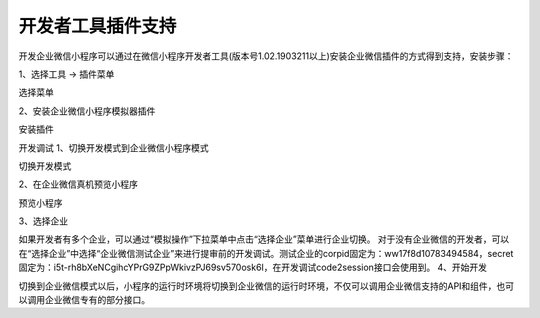 
开发者工具插件支持
==================================================

开发企业微信小程序可以通过在微信小程序开发者工具(版本号1.02.1903211以上)安装企业微信插件的方式得到支持，安装步骤：

1、选择工具 -> 插件菜单

选择菜单

2、安装企业微信小程序模拟器插件

安装插件

开发调试
1、切换开发模式到企业微信小程序模式

切换开发模式

2、在企业微信真机预览小程序

预览小程序

3、选择企业

如果开发者有多个企业，可以通过“模拟操作”下拉菜单中点击“选择企业”菜单进行企业切换。
对于没有企业微信的开发者，可以在“选择企业”中选择“企业微信测试企业”来进行提审前的开发调试。测试企业的corpid固定为：ww17f8d10783494584，secret固定为：i5t-rh8bXeNCgihcYPrG9ZPpWkivzPJ69sv570osk6I，在开发调试code2session接口会使用到。
4、开始开发

切换到企业微信模式以后，小程序的运行时环境将切换到企业微信的运行时环境，不仅可以调用企业微信支持的API和组件，也可以调用企业微信专有的部分接口。